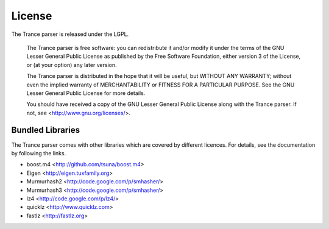 =======
License
=======

The Trance parser is released under the LGPL.

  The Trance parser is free software: you can redistribute it and/or modify
  it under the terms of the GNU Lesser General Public License as published
  by the Free Software Foundation, either version 3 of the License, or
  (at your option) any later version.

  The Trance parser is distributed in the hope that it will be useful,
  but WITHOUT ANY WARRANTY; without even the implied warranty of
  MERCHANTABILITY or FITNESS FOR A PARTICULAR PURPOSE.  See the
  GNU Lesser General Public License for more details.

  You should have received a copy of the GNU Lesser General Public License
  along with the Trance parser.  If not, see <http://www.gnu.org/licenses/>.

Bundled Libraries
-----------------

The Trance parser comes with other libraries which are covered by
different licences. For details, see the documentation by following
the links.

- boost.m4 <http://github.com/tsuna/boost.m4>
- Eigen <http://eigen.tuxfamily.org>
- Murmurhash2 <http://code.google.com/p/smhasher/>
- Murmurhash3 <http://code.google.com/p/smhasher/>
- lz4 <http://code.google.com/p/lz4/>
- quicklz <http://www.quicklz.com>
- fastlz <http://fastlz.org>
